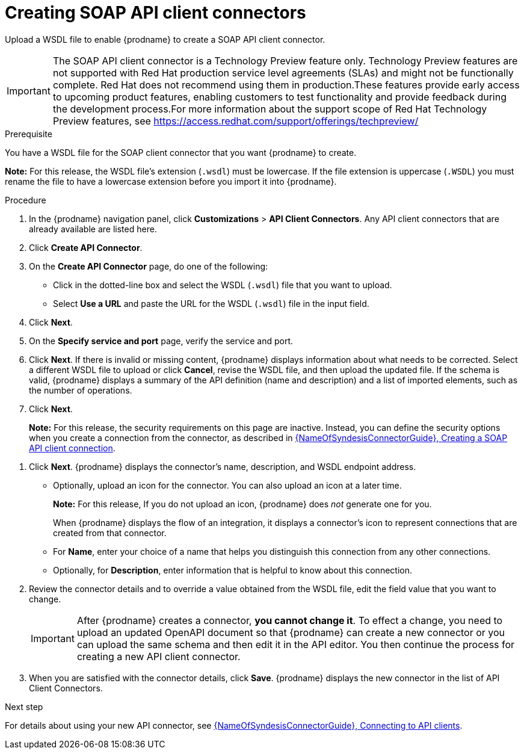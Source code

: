// This module is used in the following assemblies:
// as_adding-api-connectors.adoc

[id='creating-soap-api-connectors_{context}']
= Creating SOAP API client connectors

Upload a WSDL file to enable {prodname} to create a SOAP API client connector.  

IMPORTANT: The SOAP API client connector is a Technology Preview feature only. Technology Preview features are not supported with Red Hat production service level agreements (SLAs) and might not be functionally complete. Red Hat does not recommend using them in production.These features provide early access to upcoming product features, enabling customers to test functionality and provide feedback during the development process.For more information about the support scope of Red Hat Technology Preview features, see https://access.redhat.com/support/offerings/techpreview/

.Prerequisite
You have a WSDL file for the SOAP client connector that you want
{prodname} to create.

*Note:* For this release, the WSDL file’s extension (`.wsdl`) must be lowercase. If the file extension is uppercase (`.WSDL`) you must rename the file to have a lowercase extension before you import it into {prodname}.

.Procedure

. In the {prodname} navigation panel, click *Customizations* > 
*API Client Connectors*. Any API client connectors that are
already available are listed here.
. Click *Create API Connector*.
. On the *Create API Connector* page, do one of the following:
+
* Click in the dotted-line box and select the WSDL (`.wsdl`) file that you want to upload.
* Select *Use a URL* and paste the URL for the WSDL (`.wsdl`) file
in the input field. 

. Click *Next*. 
. On the *Specify service and port* page, verify the service and port.
. Click *Next*. If there is invalid or missing content, {prodname} displays information about what needs to be corrected. Select a different WSDL file to upload or click *Cancel*, revise the WSDL file, and then upload the updated file. If the schema is valid, {prodname} displays a summary of the API definition (name and description) and a list of imported elements, such as the number of operations.
. Click *Next*. 
+
*Note:* For this release, the security requirements on this page are inactive. Instead, you can define the security options when you create a connection from the connector, as described in link:{LinkSyndesisConnectorGuide}#create-soap-api-connection_add-client-connector[{NameOfSyndesisConnectorGuide}, Creating a SOAP API client connection]. 

//. Indicate the security requirements to use when invoking the WSDL endpoint. {prodname} reads the API definition to determine the information needed to configure the connector to meet the API’s security requirements. {prodname} can display any of the following: 
//+
//* *None* (no security)
//* *HTTP Basic Authorization* — If the API service uses HTTP basic authorization, select this checkbox. Later, when you use this connector to create a connection, {prodname} prompts you to enter a user name and password. 
//* *WS-Security Username Token* — {prodname} prompts you for the following information: 
//.. *Timestamp* - Select this option if you want {prodname} to add a timestamp to the WS-Security header.
//.. *Password Type* - Select `Digest`, `Text`, or `None`.
//+
//If you select `Text` or `Digest`:
//* Specify your *username* and *password*. 
//* Select *Username Token Nonce* if you want {prodname} to add a Nonce element to the WS-Security Username Token header.
//* Select *Username Token Created* if you want {prodname} to add a "Created" timestamp element to the WS-Security Username Token header.

. Click *Next*. {prodname} displays the connector’s name, description, and WSDL endpoint address.
+
* Optionally, upload an icon for the connector. You can also upload an icon at a later time.
//If you do not upload an icon, {prodname} generates one. 
+
*Note:* For this release, If you do not upload an icon, {prodname} does _not_ generate one for you.
+
When {prodname} displays the flow of an integration, it displays a connector’s icon to represent connections that are created from that connector. 
* For *Name*, enter your choice of a name that helps you distinguish this connection from any other connections. 
* Optionally, for *Description*,  enter information that is helpful to know about this connection. 

. Review the connector details and to override a value obtained from the WSDL file, edit the field value that you want to change. 
+
[IMPORTANT]
After {prodname} creates a connector,
*you cannot change it*. To effect a change, you need to upload an updated
OpenAPI document so that {prodname} can create a new connector
or you can upload the same schema and then edit it in the API editor. 
You then continue the process for creating a new API client connector. 

. When you are satisfied with the connector details, click *Save*.
{prodname} displays the new connector in the list of API Client Connectors. 

.Next step

For details about using your new API connector, see
link:{LinkSyndesisConnectorGuide}#connecting-to-api-clients_connectors[{NameOfSyndesisConnectorGuide}, Connecting to API clients]. 
